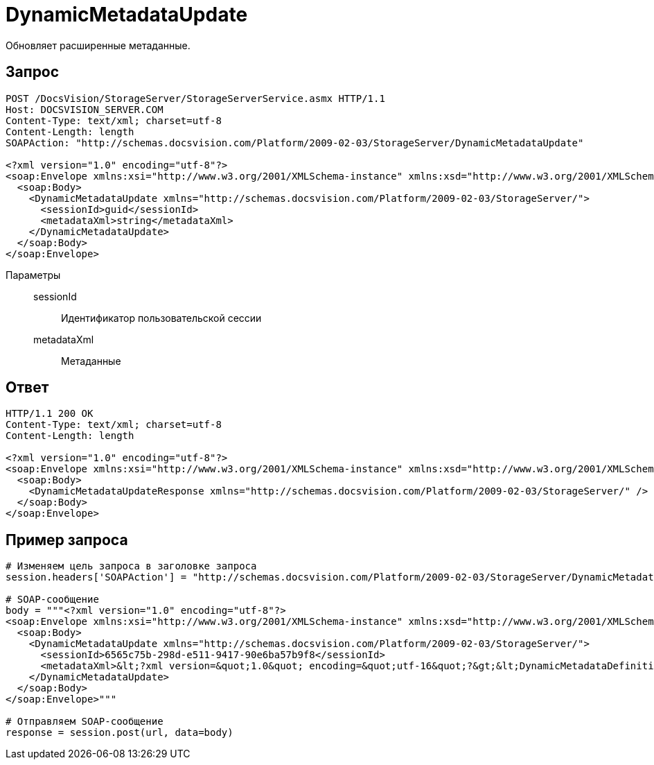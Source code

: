 = DynamicMetadataUpdate

Обновляет расширенные метаданные.

== Запрос

[source,charp]
----
POST /DocsVision/StorageServer/StorageServerService.asmx HTTP/1.1
Host: DOCSVISION_SERVER.COM
Content-Type: text/xml; charset=utf-8
Content-Length: length
SOAPAction: "http://schemas.docsvision.com/Platform/2009-02-03/StorageServer/DynamicMetadataUpdate"

<?xml version="1.0" encoding="utf-8"?>
<soap:Envelope xmlns:xsi="http://www.w3.org/2001/XMLSchema-instance" xmlns:xsd="http://www.w3.org/2001/XMLSchema" xmlns:soap="http://schemas.xmlsoap.org/soap/envelope/">
  <soap:Body>
    <DynamicMetadataUpdate xmlns="http://schemas.docsvision.com/Platform/2009-02-03/StorageServer/">
      <sessionId>guid</sessionId>
      <metadataXml>string</metadataXml>
    </DynamicMetadataUpdate>
  </soap:Body>
</soap:Envelope>
----

Параметры::
sessionId:::
Идентификатор пользовательской сессии
metadataXml:::
Метаданные

== Ответ

[source,charp]
----
HTTP/1.1 200 OK
Content-Type: text/xml; charset=utf-8
Content-Length: length

<?xml version="1.0" encoding="utf-8"?>
<soap:Envelope xmlns:xsi="http://www.w3.org/2001/XMLSchema-instance" xmlns:xsd="http://www.w3.org/2001/XMLSchema" xmlns:soap="http://schemas.xmlsoap.org/soap/envelope/">
  <soap:Body>
    <DynamicMetadataUpdateResponse xmlns="http://schemas.docsvision.com/Platform/2009-02-03/StorageServer/" />
  </soap:Body>
</soap:Envelope>
----

== Пример запроса

[source,charp]
----
# Изменяем цель запроса в заголовке запроса
session.headers['SOAPAction'] = "http://schemas.docsvision.com/Platform/2009-02-03/StorageServer/DynamicMetadataUpdate"

# SOAP-сообщение
body = """<?xml version="1.0" encoding="utf-8"?>
<soap:Envelope xmlns:xsi="http://www.w3.org/2001/XMLSchema-instance" xmlns:xsd="http://www.w3.org/2001/XMLSchema" xmlns:soap="http://schemas.xmlsoap.org/soap/envelope/">
  <soap:Body>
    <DynamicMetadataUpdate xmlns="http://schemas.docsvision.com/Platform/2009-02-03/StorageServer/">
      <sessionId>6565c75b-298d-e511-9417-90e6ba57b9f8</sessionId>
      <metadataXml>&lt;?xml version=&quot;1.0&quot; encoding=&quot;utf-16&quot;?&gt;&lt;DynamicMetadataDefinition xmlns:xsi=&quot;http://www.w3.org/2001/XMLSchema-instance&quot; xmlns:xsd=&quot;http://www.w3.org/2001/XMLSchema&quot;&gt;&lt;Card ID=&quot;b9f7bfd7-7429-455e-a3f1-94ffb569c794&quot;&gt;&lt;Section Alias=&quot;SimpleSection&quot; Type=&quot;struct&quot; ID=&quot;65BA351C-4FA1-487D-9B2C-FE89C96ACE1E&quot; SimpleSecurity=&quot;true&quot; Dynamic=&quot;true&quot;&gt;&lt;Name&gt;&lt;LocalizedString Language=&quot;en&quot;&gt;SimpleSection&lt;/LocalizedString&gt;&lt;/Name&gt;&lt;Field Alias=&quot;NewExtField&quot; ID=&quot;65DCA871-6237-49A9-9B01-525029D1510C&quot; Type=&quot;int&quot; DefaultValue=&quot;&quot; CopyBehavior=&quot;Null&quot; Dynamic=&quot;true&quot;&gt;&lt;Name&gt;&lt;LocalizedString Language=&quot;en&quot;&gt;Desc NewExtField Override&lt;/LocalizedString&gt;&lt;/Name&gt;&lt;Description /&gt;&lt;/Field&gt;&lt;DisplayFields /&gt;&lt;/Section&gt;&lt;/Card&gt;&lt;/DynamicMetadataDefinition&gt;</metadataXml>
    </DynamicMetadataUpdate>
  </soap:Body>
</soap:Envelope>"""

# Отправляем SOAP-сообщение
response = session.post(url, data=body)
----
